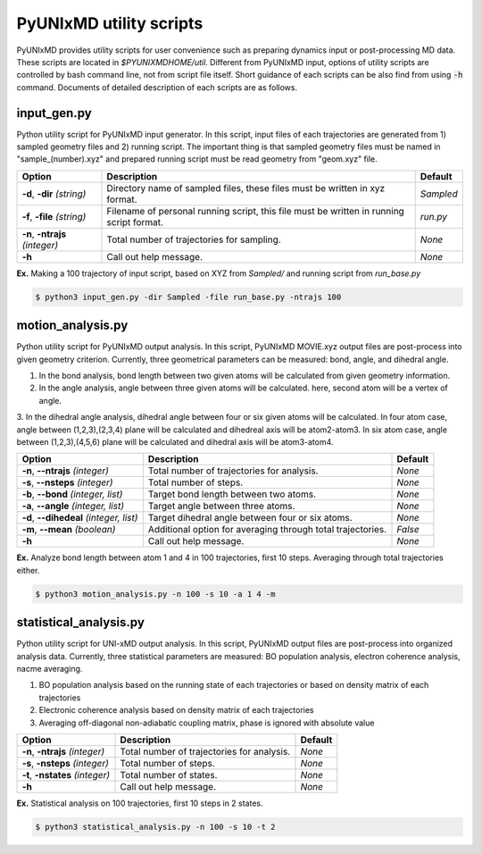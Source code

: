 ===========================
PyUNIxMD utility scripts
===========================

PyUNIxMD provides utility scripts for user convenience such as preparing dynamics input or post-processing MD data.
These scripts are located in `$PYUNIXMDHOME/util`.
Different from PyUNIxMD input, options of utility scripts are controlled by bash command line, not from script file itself.
Short guidance of each scripts can be also find from using :code:`-h` command.
Documents of detailed description of each scripts are as follows. 

input_gen.py
---------------------------
Python utility script for PyUNIxMD input generator.
In this script, input files of each trajectories are generated from 1) sampled geometry files and 2) running script.
The important thing is that sampled geometry files must be named in "sample_(number).xyz" and prepared running script must be read geometry from "geom.xyz" file.

+---------------------+----------------------------------------------------+-----------+
| Option              | Description                                        | Default   |
+=====================+====================================================+===========+
| **-d**, **-dir**    | Directory name of sampled files,                   | *Sampled* |
| *(string)*          | these files must be written in xyz format.         |           |
+---------------------+----------------------------------------------------+-----------+
| **-f**, **-file**   | Filename of personal running script,               | *run.py*  |
| *(string)*          | this file must be written in running script format.|           |
+---------------------+----------------------------------------------------+-----------+
| **-n**, **-ntrajs** | Total number of trajectories for sampling.         | *None*    |
| *(integer)*         |                                                    |           |
+---------------------+----------------------------------------------------+-----------+
| **-h**              | Call out help message.                             | *None*    |
|                     |                                                    |           |
+---------------------+----------------------------------------------------+-----------+

**Ex.** Making a 100 trajectory of input script, based on XYZ from `Sampled/` and running script from `run_base.py`

.. code-block:: bash

   $ python3 input_gen.py -dir Sampled -file run_base.py -ntrajs 100

motion_analysis.py
---------------------------
Python utility script for PyUNIxMD output analysis.
In this script, PyUNIxMD MOVIE.xyz output files are post-process into given geometry criterion.
Currently, three geometrical parameters can be measured: bond, angle, and dihedral angle.

1. In the bond analysis, bond length between two given atoms will be calculated from given geometry information.
2. In the angle analysis, angle between three given atoms will be calculated. here, second atom will be a vertex of angle. 
3. In the dihedral angle analysis, dihedral angle between four or six given atoms will be calculated. 
In four atom case, angle between (1,2,3),(2,3,4) plane will be calculated and dihedreal axis will be atom2-atom3. 
In six atom case, angle between (1,2,3),(4,5,6) plane will be calculated and dihedral axis will be atom3-atom4.

+------------------------+----------------------------------------------------+-----------+
| Option                 | Description                                        | Default   |
+========================+====================================================+===========+
| **-n**, **--ntrajs**   | Total number of trajectories for analysis.         | *None*    |
| *(integer)*            |                                                    |           |
+------------------------+----------------------------------------------------+-----------+
| **-s**, **--nsteps**   | Total number of steps.                             | *None*    |
| *(integer)*            |                                                    |           |
+------------------------+----------------------------------------------------+-----------+
| **-b**, **--bond**     | Target bond length between two atoms.              | *None*    |
| *(integer, list)*      |                                                    |           |
+------------------------+----------------------------------------------------+-----------+
| **-a**, **--angle**    | Target angle between three atoms.                  | *None*    |
| *(integer, list)*      |                                                    |           |
+------------------------+----------------------------------------------------+-----------+
| **-d**, **--dihedeal** | Target dihedral angle between four or six atoms.   | *None*    |
| *(integer, list)*      |                                                    |           |
+------------------------+----------------------------------------------------+-----------+
| **-m**, **--mean**     | Additional option for averaging through            | *False*   |
| *(boolean)*            | total trajectories.                                |           |
+------------------------+----------------------------------------------------+-----------+
| **-h**                 | Call out help message.                             | *None*    |
|                        |                                                    |           |
+------------------------+----------------------------------------------------+-----------+

**Ex.** Analyze bond length between atom 1 and 4 in 100 trajectories, first 10 steps. Averaging through total trajectories either.

.. code-block:: bash

   $ python3 motion_analysis.py -n 100 -s 10 -a 1 4 -m

statistical_analysis.py
---------------------------
Python utility script for UNI-xMD output analysis.
In this script, PyUNIxMD output files are post-process into organized analysis data.
Currently, three statistical parameters are measured: BO population analysis, electron coherence analysis, nacme averaging.

1. BO population analysis based on the running state of each trajectories or based on density matrix of each trajectories
2. Electronic coherence analysis based on density matrix of each trajectories
3. Averaging off-diagonal non-adiabatic coupling matrix, phase is ignored with absolute value

+------------------------+----------------------------------------------------+-----------+
| Option                 | Description                                        | Default   |
+========================+====================================================+===========+
| **-n**, **-ntrajs**    | Total number of trajectories for analysis.         | *None*    |
| *(integer)*            |                                                    |           |
+------------------------+----------------------------------------------------+-----------+
| **-s**, **-nsteps**    | Total number of steps.                             | *None*    |
| *(integer)*            |                                                    |           |
+------------------------+----------------------------------------------------+-----------+
| **-t**, **-nstates**   | Total number of states.                            | *None*    |
| *(integer)*            |                                                    |           |
+------------------------+----------------------------------------------------+-----------+
| **-h**                 | Call out help message.                             | *None*    |
|                        |                                                    |           |
+------------------------+----------------------------------------------------+-----------+

**Ex.** Statistical analysis on 100 trajectories, first 10 steps in 2 states.

.. code-block:: bash

   $ python3 statistical_analysis.py -n 100 -s 10 -t 2

